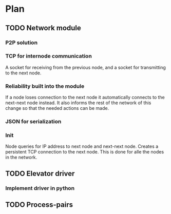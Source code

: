 * Plan
** TODO Network module
*** P2P solution
*** TCP for internode communication
    A socket for receiving from the previous node, and
    a socket for transmitting to the next node. 
*** Reliability built into the module
    If a node loses connection to the next node it automatically
    connects to the next-next node instead. It also informs the
    rest of the network of this change so that the needed actions
    can be made. 
*** JSON for serialization
*** Init
    Node queries for IP address to next node and next-next node. 
    Creates a persistent TCP connection to the next node. This is
    done for alle the nodes in the network. 
** TODO Elevator driver
*** Implement driver in python
*** 
** TODO Process-pairs
** 
